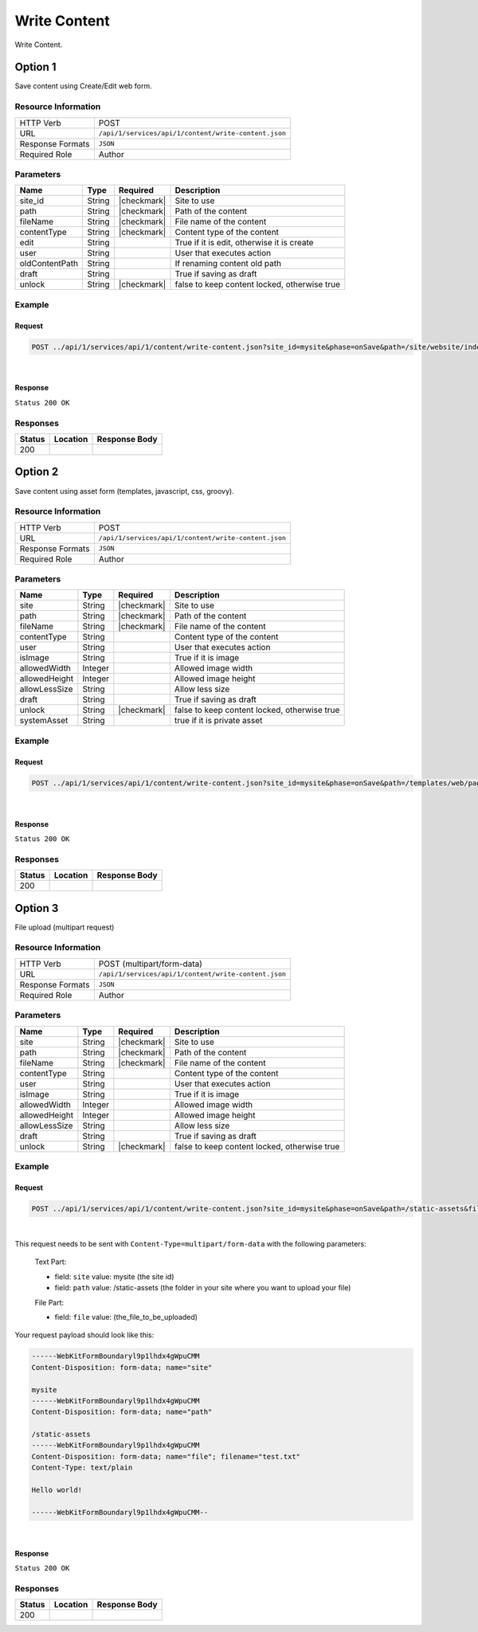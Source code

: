 .. _crafter-studio-api-content-write-content:

=============
Write Content
=============

Write Content.

--------
Option 1
--------

Save content using Create/Edit web form.

^^^^^^^^^^^^^^^^^^^^
Resource Information
^^^^^^^^^^^^^^^^^^^^

+----------------------------+-------------------------------------------------------------------+
|| HTTP Verb                 || POST                                                             |
+----------------------------+-------------------------------------------------------------------+
|| URL                       || ``/api/1/services/api/1/content/write-content.json``             |
+----------------------------+-------------------------------------------------------------------+
|| Response Formats          || ``JSON``                                                         |
+----------------------------+-------------------------------------------------------------------+
|| Required Role             || Author                                                           |
+----------------------------+-------------------------------------------------------------------+

^^^^^^^^^^
Parameters
^^^^^^^^^^

+-----------------+-------------+---------------+--------------------------------------------------+
|| Name           || Type       || Required     || Description                                     |
+=================+=============+===============+==================================================+
|| site_id        || String     || |checkmark|  || Site to use                                     |
+-----------------+-------------+---------------+--------------------------------------------------+
|| path           || String     || |checkmark|  || Path of the content                             |
+-----------------+-------------+---------------+--------------------------------------------------+
|| fileName       || String     || |checkmark|  || File name of the content                        |
+-----------------+-------------+---------------+--------------------------------------------------+
|| contentType    || String     || |checkmark|  || Content type of the content                     |
+-----------------+-------------+---------------+--------------------------------------------------+
|| edit           || String     ||              || True if it is edit, otherwise it is create      |
+-----------------+-------------+---------------+--------------------------------------------------+
|| user           || String     ||              || User that executes action                       |
+-----------------+-------------+---------------+--------------------------------------------------+
|| oldContentPath || String     ||              || If renaming content old path                    |
+-----------------+-------------+---------------+--------------------------------------------------+
|| draft          || String     ||              || True if saving as draft                         |
+-----------------+-------------+---------------+--------------------------------------------------+
|| unlock         || String     || |checkmark|  || false to keep content locked, otherwise true    |
+-----------------+-------------+---------------+--------------------------------------------------+

^^^^^^^
Example
^^^^^^^

Request
^^^^^^^

.. code-block:: guess

    POST ../api/1/services/api/1/content/write-content.json?site_id=mysite&phase=onSave&path=/site/website/index.xml&fileName=index.xml&user=admin&contentType=/page/home&unlock=true

|

.. code-block:: guess
    :caption: Request body

        <page>
    	    <content-type>/page/home</content-type>	<display-template>/templates/web/pages/home.ftl</display-template>
    	    <merge-strategy>inherit-levels</merge-strategy>
    	    <placeInNav  >false</placeInNav>
    	    <file-name  >index.xml</file-name>
    	    <internal-name  >Home example</internal-name>
    	    <orderDefault_f  >-1</orderDefault_f>
    	    <objectGroupId  >8d7f</objectGroupId>
    	    <objectId  >8d7f21fa-5e09-00aa-8340-853b7db302da</objectId>
    	    <folder-name  ></folder-name>
    	    <createdDate  >2017-1-31T16:18:14.000Z</createdDate>
    	    <createdDate_dt  >2017-1-31T16:18:14.000Z</createdDate_dt>
    	    <lastModifiedDate  >2017-12-22T21:49:29.275Z</lastModifiedDate>
    	    <lastModifiedDate_dt  >2017-12-22T21:49:29.275Z</lastModifiedDate_dt>
    	    <title  >Editorial</title>
    	    <hero_text  >&lt;p&gt;Aenean ornare velit lacus, ac varius enim ullamcorper eu. Proin aliquam facilisis ante interdum congue. Integer mollis, nisl amet convallis, porttitor magna ullamcorper, amet egestas mauris. Ut magna finibus nisi nec lacinia. Nam maximus erat id euismod egestas. Pellentesque sapien ac quam. Lorem ipsum dolor sit nullam.&lt;/p&gt;</hero_text>
    	    <hero_title  >&lt;h1&gt;&lt;span&gt;Hi, I&amp;rsquo;m Editorial&lt;/span&gt;&lt;/h1&gt;
            &lt;h3&gt;&lt;span style=&quot;font-size: 1.5em;&quot;&gt;by HTML5 UP&lt;/span&gt;&lt;/h3&gt;</hero_title>
    	    <features  >	<item>	<value>Two</value>
    	    <key>/site/components/features/quam-lorem-ipsum.xml</key>
    	    <include>/site/components/features/quam-lorem-ipsum.xml</include>
    	    <disableFlattening>false</disableFlattening>
    	    </item>	<item>	<key>/site/components/features/sapien-veroeros.xml</key>
    	    <value>Three</value>
    	    <include>/site/components/features/sapien-veroeros.xml</include>
    	    <disableFlattening>false</disableFlattening>
    	    </item></features>
    	    <header  ></header>
    	    <hero_image  >/static-assets/images/strawberries.jpg</hero_image>
    	    <left-rail  >	<item>	<key>/site/components/left-rails/left-rail-with-latest-articles.xml</key>
    	    <value>Left Rail with Latest Articles</value>
    	    <include>/site/components/left-rails/left-rail-with-latest-articles.xml</include>
    	    <disableFlattening>false</disableFlattening>
    	    </item></left-rail>
    	    <features_title  >Erat lacinia</features_title>
    	    <disabled  >false</disabled>
        </page>

    |

Response
^^^^^^^^

``Status 200 OK``


^^^^^^^^^
Responses
^^^^^^^^^

+---------+-------------------------------------------+---------------------------------------------------+
|| Status || Location                                 || Response Body                                    |
+=========+===========================================+===================================================+
|| 200    ||                                          ||                                                  |
+---------+-------------------------------------------+---------------------------------------------------+

--------
Option 2
--------

Save content using asset form (templates, javascript, css, groovy).

^^^^^^^^^^^^^^^^^^^^
Resource Information
^^^^^^^^^^^^^^^^^^^^

+----------------------------+-------------------------------------------------------------------+
|| HTTP Verb                 || POST                                                             |
+----------------------------+-------------------------------------------------------------------+
|| URL                       || ``/api/1/services/api/1/content/write-content.json``             |
+----------------------------+-------------------------------------------------------------------+
|| Response Formats          || ``JSON``                                                         |
+----------------------------+-------------------------------------------------------------------+
|| Required Role             || Author                                                           |
+----------------------------+-------------------------------------------------------------------+

^^^^^^^^^^
Parameters
^^^^^^^^^^

+-----------------+-------------+---------------+--------------------------------------------------+
|| Name           || Type       || Required     || Description                                     |
+=================+=============+===============+==================================================+
|| site           || String     || |checkmark|  || Site to use                                     |
+-----------------+-------------+---------------+--------------------------------------------------+
|| path           || String     || |checkmark|  || Path of the content                             |
+-----------------+-------------+---------------+--------------------------------------------------+
|| fileName       || String     || |checkmark|  || File name of the content                        |
+-----------------+-------------+---------------+--------------------------------------------------+
|| contentType    || String     ||              || Content type of the content                     |
+-----------------+-------------+---------------+--------------------------------------------------+
|| user           || String     ||              || User that executes action                       |
+-----------------+-------------+---------------+--------------------------------------------------+
|| isImage        || String     ||              || True if it is image                             |
+-----------------+-------------+---------------+--------------------------------------------------+
|| allowedWidth   || Integer    ||              || Allowed image width                             |
+-----------------+-------------+---------------+--------------------------------------------------+
|| allowedHeight  || Integer    ||              || Allowed image height                            |
+-----------------+-------------+---------------+--------------------------------------------------+
|| allowLessSize  || String     ||              || Allow less size                                 |
+-----------------+-------------+---------------+--------------------------------------------------+
|| draft          || String     ||              || True if saving as draft                         |
+-----------------+-------------+---------------+--------------------------------------------------+
|| unlock         || String     || |checkmark|  || false to keep content locked, otherwise true    |
+-----------------+-------------+---------------+--------------------------------------------------+
|| systemAsset    || String     ||              || true if it is private asset                     |
+-----------------+-------------+---------------+--------------------------------------------------+

^^^^^^^
Example
^^^^^^^

Request
^^^^^^^

.. code-block:: guess

    POST ../api/1/services/api/1/content/write-content.json?site_id=mysite&phase=onSave&path=/templates/web/pages&fileName=home.ftl&user=admin&unlock=true

|

.. code-block:: guess
    :caption: Request body

        <#import "/templates/system/common/cstudio-support.ftl" as studio />
        <!DOCTYPE HTML>
        <!--
            Editorial by HTML5 UP
            html5up.net | @ajlkn
            Free for personal and commercial use under the CCA 3.0 license (html5up.net/license)
        -->
        <!-- example -->
        <html>
            <head>
                <title>${contentModel.title}</title>
                <meta charset="utf-8" />
                <meta name="viewport" content="width=device-width, initial-scale=1, user-scalable=no" />
                <!--[if lte IE 8]><script src="/static-assets/js/ie/html5shiv.js"></script><![endif]-->
                <link rel="stylesheet" href="/static-assets/css/main.css" />
                <!--[if lte IE 9]><link rel="stylesheet" href="/static-assets/css/ie9.css" /><![endif]-->
                <!--[if lte IE 8]><link rel="stylesheet" href="/static-assets/css/ie8.css" /><![endif]-->
                <link rel="stylesheet" href="/static-assets/css/jquery-ui.min.css" />
            </head>
            <body>
                <!-- Wrapper -->
                    <div id="wrapper">
                        <!-- Main -->
                            <div id="main">
                                <div class="inner">
                                    <!-- Header -->
                                    <@renderComponent component=contentModel.header.item />
                                    <!-- Banner -->
                                        <section id="banner" <@studio.iceAttr iceGroup="hero"/>>
                                            <div class="content">
                                                <header>${contentModel.hero_title}</header>
                                                ${contentModel.hero_text}
                                            </div>
                                            <span class="image object">
                                                <img src="${contentModel.hero_image !""}" alt="" />
                                            </span>
                                        </section>
                                    <!-- Section -->
                                        <section <@studio.iceAttr iceGroup="features"/>>
                                            <header class="major">
                                                <h2>${contentModel.features_title}</h2>
                                            </header>
                                            <div class="features" <@studio.componentContainerAttr target="features" objectId=contentModel.objectId/>>
                                                <#if contentModel.features?? && contentModel.features.item??>
                                                  <#list contentModel.features.item as feature>
                                                      <@renderComponent component=feature />
                                                  </#list>
                                                </#if>
                                            </div>
                                        </section>
                                    <!-- Section -->
                                        <section>
                                            <header class="major">
                                                <h2>Featured Articles</h2>
                                            </header>
                                            <div class="posts">
                                                <#list articles as article>
                                                <article>
                                                    <a href="${article.url}" class="image">
                                                        <#if article.image??>
                                                            <#assign articleImage = article.image/>
                                                        <#else>
                                                            <#assign articleImage = "/static-assets/images/placeholder.png"/>
                                                        </#if>
                                                        <img src="${articleImage}" alt="" />
                                                    </a>
                                                    <h3><a href="${article.url}">${article.title}</a></h3>
                                                    <p>${article.summary}</p>
                                                    <ul class="actions">
                                                        <li><a href="${article.url}" class="button">More</a></li>
                                                    </ul>
                                                </article>
                                                </#list>
                                            </div>
                                        </section>
                                </div>
                            </div>
                        <!-- Left Rail -->
                        <@renderComponent component=contentModel.left\-rail.item />
                    </div>
                <!-- Scripts -->
                    <script src="/static-assets/js/jquery.min.js"></script>
                    <script src="/static-assets/js/jquery-ui.min.js"></script>
                    <script src="/static-assets/js/skel.min.js"></script>
                    <script src="/static-assets/js/util.js"></script>
                    <!--[if lte IE 8]><script src="/static-assets/js/ie/respond.min.js"></script><![endif]-->
                    <script src="/static-assets/js/main.js"></script>
                <@studio.toolSupport/>
            </body>
        </html>

    |

Response
^^^^^^^^

``Status 200 OK``


^^^^^^^^^
Responses
^^^^^^^^^

+---------+-------------------------------------------+---------------------------------------------------+
|| Status || Location                                 || Response Body                                    |
+=========+===========================================+===================================================+
|| 200    ||                                          ||                                                  |
+---------+-------------------------------------------+---------------------------------------------------+


--------
Option 3
--------

File upload (multipart request)

^^^^^^^^^^^^^^^^^^^^
Resource Information
^^^^^^^^^^^^^^^^^^^^

+----------------------------+-------------------------------------------------------------------+
|| HTTP Verb                 || POST (multipart/form-data)                                       |
+----------------------------+-------------------------------------------------------------------+
|| URL                       || ``/api/1/services/api/1/content/write-content.json``             |
+----------------------------+-------------------------------------------------------------------+
|| Response Formats          || ``JSON``                                                         |
+----------------------------+-------------------------------------------------------------------+
|| Required Role             || Author                                                           |
+----------------------------+-------------------------------------------------------------------+

^^^^^^^^^^
Parameters
^^^^^^^^^^

+-----------------+-------------+---------------+--------------------------------------------------+
|| Name           || Type       || Required     || Description                                     |
+=================+=============+===============+==================================================+
|| site           || String     || |checkmark|  || Site to use                                     |
+-----------------+-------------+---------------+--------------------------------------------------+
|| path           || String     || |checkmark|  || Path of the content                             |
+-----------------+-------------+---------------+--------------------------------------------------+
|| fileName       || String     || |checkmark|  || File name of the content                        |
+-----------------+-------------+---------------+--------------------------------------------------+
|| contentType    || String     ||              || Content type of the content                     |
+-----------------+-------------+---------------+--------------------------------------------------+
|| user           || String     ||              || User that executes action                       |
+-----------------+-------------+---------------+--------------------------------------------------+
|| isImage        || String     ||              || True if it is image                             |
+-----------------+-------------+---------------+--------------------------------------------------+
|| allowedWidth   || Integer    ||              || Allowed image width                             |
+-----------------+-------------+---------------+--------------------------------------------------+
|| allowedHeight  || Integer    ||              || Allowed image height                            |
+-----------------+-------------+---------------+--------------------------------------------------+
|| allowLessSize  || String     ||              || Allow less size                                 |
+-----------------+-------------+---------------+--------------------------------------------------+
|| draft          || String     ||              || True if saving as draft                         |
+-----------------+-------------+---------------+--------------------------------------------------+
|| unlock         || String     || |checkmark|  || false to keep content locked, otherwise true    |
+-----------------+-------------+---------------+--------------------------------------------------+

^^^^^^^
Example
^^^^^^^

Request
^^^^^^^

.. code-block:: guess

    POST ../api/1/services/api/1/content/write-content.json?site_id=mysite&phase=onSave&path=/static-assets&fileName=undefined&user=admin&unlock=true

|

This request needs to be sent with ``Content-Type=multipart/form-data`` with the following parameters:

    Text Part:

    * field: ``site``    value: mysite (the site id)
    * field: ``path``    value: /static-assets (the folder in your site where you want to upload your file)

    File Part:

    * field: ``file``    value: (the_file_to_be_uploaded)

Your request payload should look like this:

.. code-block:: guess

   ------WebKitFormBoundaryl9p1lhdx4gWpuCMM
   Content-Disposition: form-data; name="site"

   mysite
   ------WebKitFormBoundaryl9p1lhdx4gWpuCMM
   Content-Disposition: form-data; name="path"

   /static-assets
   ------WebKitFormBoundaryl9p1lhdx4gWpuCMM
   Content-Disposition: form-data; name="file"; filename="test.txt"
   Content-Type: text/plain

   Hello world!

   ------WebKitFormBoundaryl9p1lhdx4gWpuCMM--

|

Response
^^^^^^^^

``Status 200 OK``


^^^^^^^^^
Responses
^^^^^^^^^

+---------+-------------------------------------------+---------------------------------------------------+
|| Status || Location                                 || Response Body                                    |
+=========+===========================================+===================================================+
|| 200    ||                                          ||                                                  |
+---------+-------------------------------------------+---------------------------------------------------+
